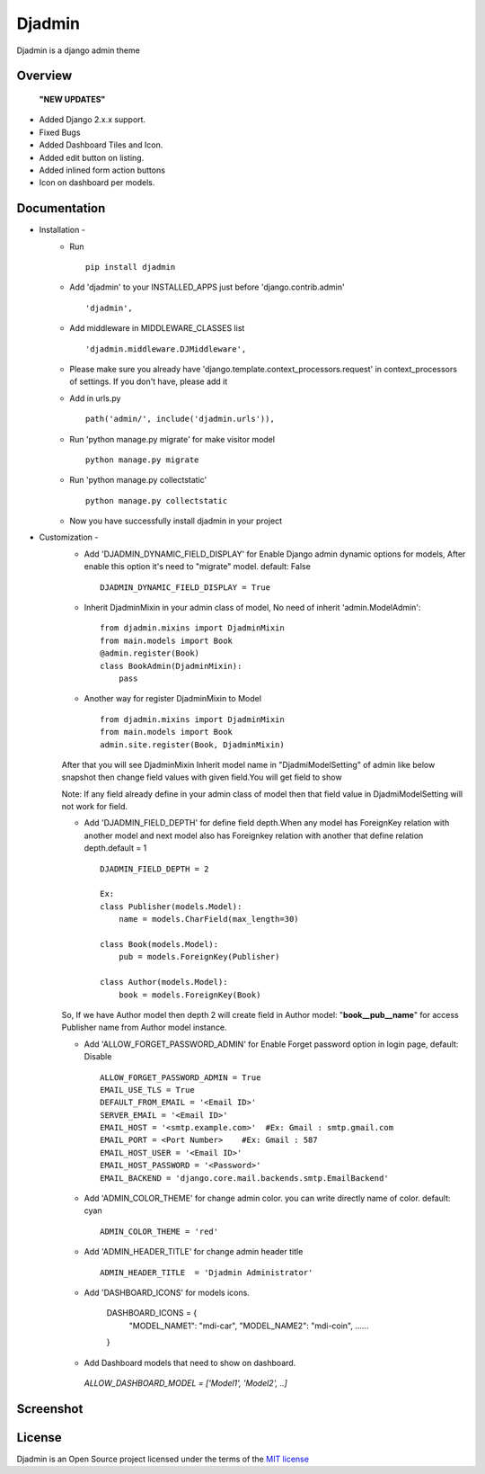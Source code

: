 ===============
Djadmin
===============

Djadmin is a django admin theme

.. image:: https://img.shields.io/pypi/v/djadmin.svg
    :target: https://pypi.python.org/pypi/djadmin

.. image:: https://api.travis-ci.org/sainipray/djadmin.svg
    :target: https://travis-ci.org/sainipray/djadmin/

.. image:: https://img.shields.io/pypi/pyversions/djadmin.svg
    :target: https://travis-ci.org/sainipray/djadmin/

Overview
========
  **"NEW UPDATES"**

- Added Django 2.x.x support.

- Fixed Bugs

- Added Dashboard Tiles and Icon.

- Added edit button on listing.

- Added inlined form action buttons 

- Icon on dashboard per models.

Documentation
=============

- Installation -
   * Run ::

      pip install djadmin

   * Add 'djadmin' to your INSTALLED_APPS just before 'django.contrib.admin' ::

      'djadmin',

   * Add middleware in MIDDLEWARE_CLASSES list ::

     'djadmin.middleware.DJMiddleware',

   * Please make sure you already have 'django.template.context_processors.request' in context_processors of settings. If you don't have, please add it

   * Add in urls.py ::

      path('admin/', include('djadmin.urls')),

   * Run 'python manage.py migrate' for make visitor model ::

      python manage.py migrate

   * Run 'python manage.py collectstatic' ::

      python manage.py collectstatic

   * Now you have successfully install djadmin in your project

- Customization -
   * Add 'DJADMIN_DYNAMIC_FIELD_DISPLAY' for Enable Django admin dynamic options for models, After enable this option it's need to "migrate" model. default: False ::

       DJADMIN_DYNAMIC_FIELD_DISPLAY = True

   * Inherit DjadminMixin in your admin class of model, No need of inherit 'admin.ModelAdmin'::

      from djadmin.mixins import DjadminMixin
      from main.models import Book
      @admin.register(Book)
      class BookAdmin(DjadminMixin):
          pass

   * Another way for register DjadminMixin to Model ::

      from djadmin.mixins import DjadminMixin
      from main.models import Book
      admin.site.register(Book, DjadminMixin)

   After that you will see DjadminMixin Inherit model name in "DjadmiModelSetting" of admin like below snapshot
   then change field values with given field.You will get field to show

   Note: If any field already define in your admin class of model then that field value in DjadmiModelSetting will not work for field.

   * Add 'DJADMIN_FIELD_DEPTH' for define field depth.When any model has ForeignKey relation with another model and next model also has Foreignkey relation with another that define relation depth.default = 1 ::

        DJADMIN_FIELD_DEPTH = 2

        Ex:
        class Publisher(models.Model):
            name = models.CharField(max_length=30)

        class Book(models.Model):
            pub = models.ForeignKey(Publisher)

        class Author(models.Model):
            book = models.ForeignKey(Book)

   So, If we have Author model then depth 2 will create field in Author model:   "**book__pub__name**" for access Publisher name from Author model instance.

   * Add 'ALLOW_FORGET_PASSWORD_ADMIN' for Enable Forget password option in login page, default: Disable ::

        ALLOW_FORGET_PASSWORD_ADMIN = True
        EMAIL_USE_TLS = True
        DEFAULT_FROM_EMAIL = '<Email ID>'
        SERVER_EMAIL = '<Email ID>'
        EMAIL_HOST = '<smtp.example.com>'  #Ex: Gmail : smtp.gmail.com
        EMAIL_PORT = <Port Number>    #Ex: Gmail : 587
        EMAIL_HOST_USER = '<Email ID>'
        EMAIL_HOST_PASSWORD = '<Password>'
        EMAIL_BACKEND = 'django.core.mail.backends.smtp.EmailBackend'

   * Add 'ADMIN_COLOR_THEME'  for change admin color. you can write directly name of color. default: cyan ::

        ADMIN_COLOR_THEME = 'red'

   * Add 'ADMIN_HEADER_TITLE' for change admin header title ::

        ADMIN_HEADER_TITLE  = 'Djadmin Administrator'

   * Add 'DASHBOARD_ICONS' for models icons.

   		DASHBOARD_ICONS = {
		  "MODEL_NAME1": "mdi-car",
		  "MODEL_NAME2": "mdi-coin",
		  ......
		}
   * Add Dashboard models that need to show on dashboard.
    `ALLOW_DASHBOARD_MODEL = ['Model1', 'Model2', ..]`


Screenshot
==========
.. image:: .dashboard.png
   :width: 400px

.. image:: .screen2.png
   :width: 400px

.. image:: .form_button.png
   :width: 400px

.. image:: .screen4.png
   :width: 400px

.. image:: .listing.png
   :width: 400px

License
=======

Djadmin is an Open Source project licensed under the terms of the `MIT license <https://github.com/sainipray/djadmin/blob/master/LICENSE>`_
